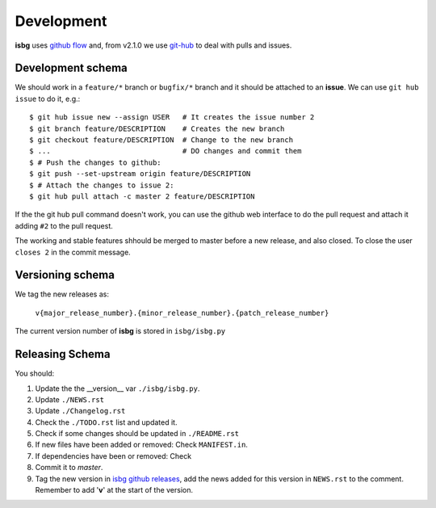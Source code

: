 Development
===========

**isbg** uses `github flow`_ and, from v2.1.0 we use `git-hub`_ to deal
with pulls and issues.

.. _github flow: https://guides.github.com/introduction/flow/
.. _git-hub: https://github.com/sociomantic/git-hub


Development schema
------------------

We should work in a ``feature/*`` branch or ``bugfix/*`` branch and it
should be attached to an **issue**. We can use ``git hub issue`` to do
it, e.g.::

    $ git hub issue new --assign USER   # It creates the issue number 2
    $ git branch feature/DESCRIPTION    # Creates the new branch
    $ git checkout feature/DESCRIPTION  # Change to the new branch
    $ ...                               # DO changes and commit them
    $ # Push the changes to github:
    $ git push --set-upstream origin feature/DESCRIPTION
    $ # Attach the changes to issue 2:
    $ git hub pull attach -c master 2 feature/DESCRIPTION

If the the git hub pull command doesn't work, you can use the github
web interface to do the pull request and attach it adding ``#2`` to
the pull request.

The working and stable features shhould be merged to master before
a new release, and also closed. To close the user ``closes 2`` in
the commit message.


Versioning schema
-----------------

We tag the new releases as:

  ``v{major_release_number}.{minor_release_number}.{patch_release_number}``

The current version number of **isbg** is stored in ``isbg/isbg.py``

Releasing Schema
----------------
You should:

#. Update the the __version__ var ``./isbg/isbg.py``.
#. Update ``./NEWS.rst``
#. Update ``./Changelog.rst``
#. Check the ``./TODO.rst`` list and updated it.
#. Check if some changes should be updated in ``./README.rst``
#. If new files have been added or removed: Check ``MANIFEST.in``.
#. If dependencies have been or removed: Check
#. Commit it to `master`.
#. Tag the new version in `isbg github releases`_, add the news added for this
   version in ``NEWS.rst`` to the comment. Remember to add '**v**' at the start
   of the version.

.. _isbg github releases: https://github.com/carlesmu/isbg/releases
